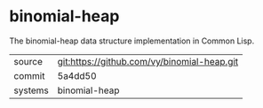 * binomial-heap

The binomial-heap data structure implementation in Common Lisp.

|---------+---------------------------------------------|
| source  | git:https://github.com/vy/binomial-heap.git |
| commit  | 5a4dd50                                     |
| systems | binomial-heap                               |
|---------+---------------------------------------------|
